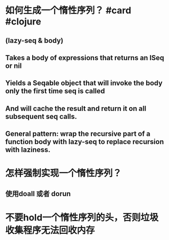 * 如何生成一个惰性序列？ #card #clojure
:PROPERTIES:
:card-last-interval: 19.01
:card-repeats: 4
:card-ease-factor: 2.18
:card-next-schedule: 2022-05-27T12:23:31.239Z
:card-last-reviewed: 2022-05-08T12:23:31.239Z
:card-last-score: 3
:END:
** (lazy-seq & body)
** Takes a body of expressions that returns an ISeq or nil
** Yields a Seqable object that will invoke the body only the first time seq is called
** And will cache the result and return it on all subsequent seq calls.
** General pattern: wrap the recursive part of a function body with lazy-seq to replace recursion with laziness.
* 怎样强制实现一个惰性序列？
** 使用doall 或者 dorun
* 不要hold一个惰性序列的头，否则垃圾收集程序无法回收内存